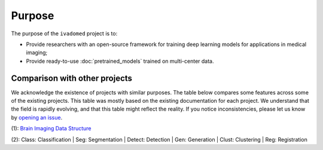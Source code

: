 .. |yes| raw:: html

   <style> .line {text-align:centers;} </style>
   <p style="color:green" align="center">	&#10004;</p>

.. |no| raw:: html

   <style> .line {text-align:centers;} </style>
   <p style="color:red" align="center">	&#10007;</p>

.. |cent| raw:: html

  <style> .line {text-align:center;} </style>


Purpose
=======

The purpose of the ``ivadomed`` project is to:

* Provide researchers with an open-source framework for training deep learning models for applications in medical imaging;

* Provide ready-to-use :doc:`pretrained_models` trained on multi-center data.

Comparison with other projects
------------------------------

We acknowledge the existence of projects with similar purposes. The table below compares some features across some
of the existing projects. This table was mostly based on the existing documentation for each project. We
understand that the field is rapidly evolving, and that this table might reflect the reality. If you notice
inconsistencies, please let us know by `opening an issue <https://github.com/ivadomed/ivadomed/issues>`_.

..
  If you wish to modify the csv tbale please modify https://docs.google.com/spreadsheets/d/1_MydnHnlOAuYzJ9QBCvPC9Jq2xUmPWI-XttTfcdtW2Y/edit#gid=0

.. csv-table::
   :file: comparison_other_projects_table.csv

(1): `Brain Imaging Data Structure <https://bids.neuroimaging.io/>`_ 

(2): Class: Classification | Seg: Segmentation | Detect: Detection | Gen: Generation | Clust: Clustering | Reg: Registration




